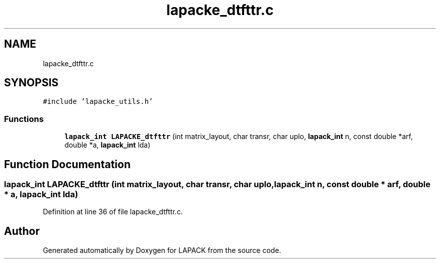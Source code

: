 .TH "lapacke_dtfttr.c" 3 "Tue Nov 14 2017" "Version 3.8.0" "LAPACK" \" -*- nroff -*-
.ad l
.nh
.SH NAME
lapacke_dtfttr.c
.SH SYNOPSIS
.br
.PP
\fC#include 'lapacke_utils\&.h'\fP
.br

.SS "Functions"

.in +1c
.ti -1c
.RI "\fBlapack_int\fP \fBLAPACKE_dtfttr\fP (int matrix_layout, char transr, char uplo, \fBlapack_int\fP n, const double *arf, double *a, \fBlapack_int\fP lda)"
.br
.in -1c
.SH "Function Documentation"
.PP 
.SS "\fBlapack_int\fP LAPACKE_dtfttr (int matrix_layout, char transr, char uplo, \fBlapack_int\fP n, const double * arf, double * a, \fBlapack_int\fP lda)"

.PP
Definition at line 36 of file lapacke_dtfttr\&.c\&.
.SH "Author"
.PP 
Generated automatically by Doxygen for LAPACK from the source code\&.
